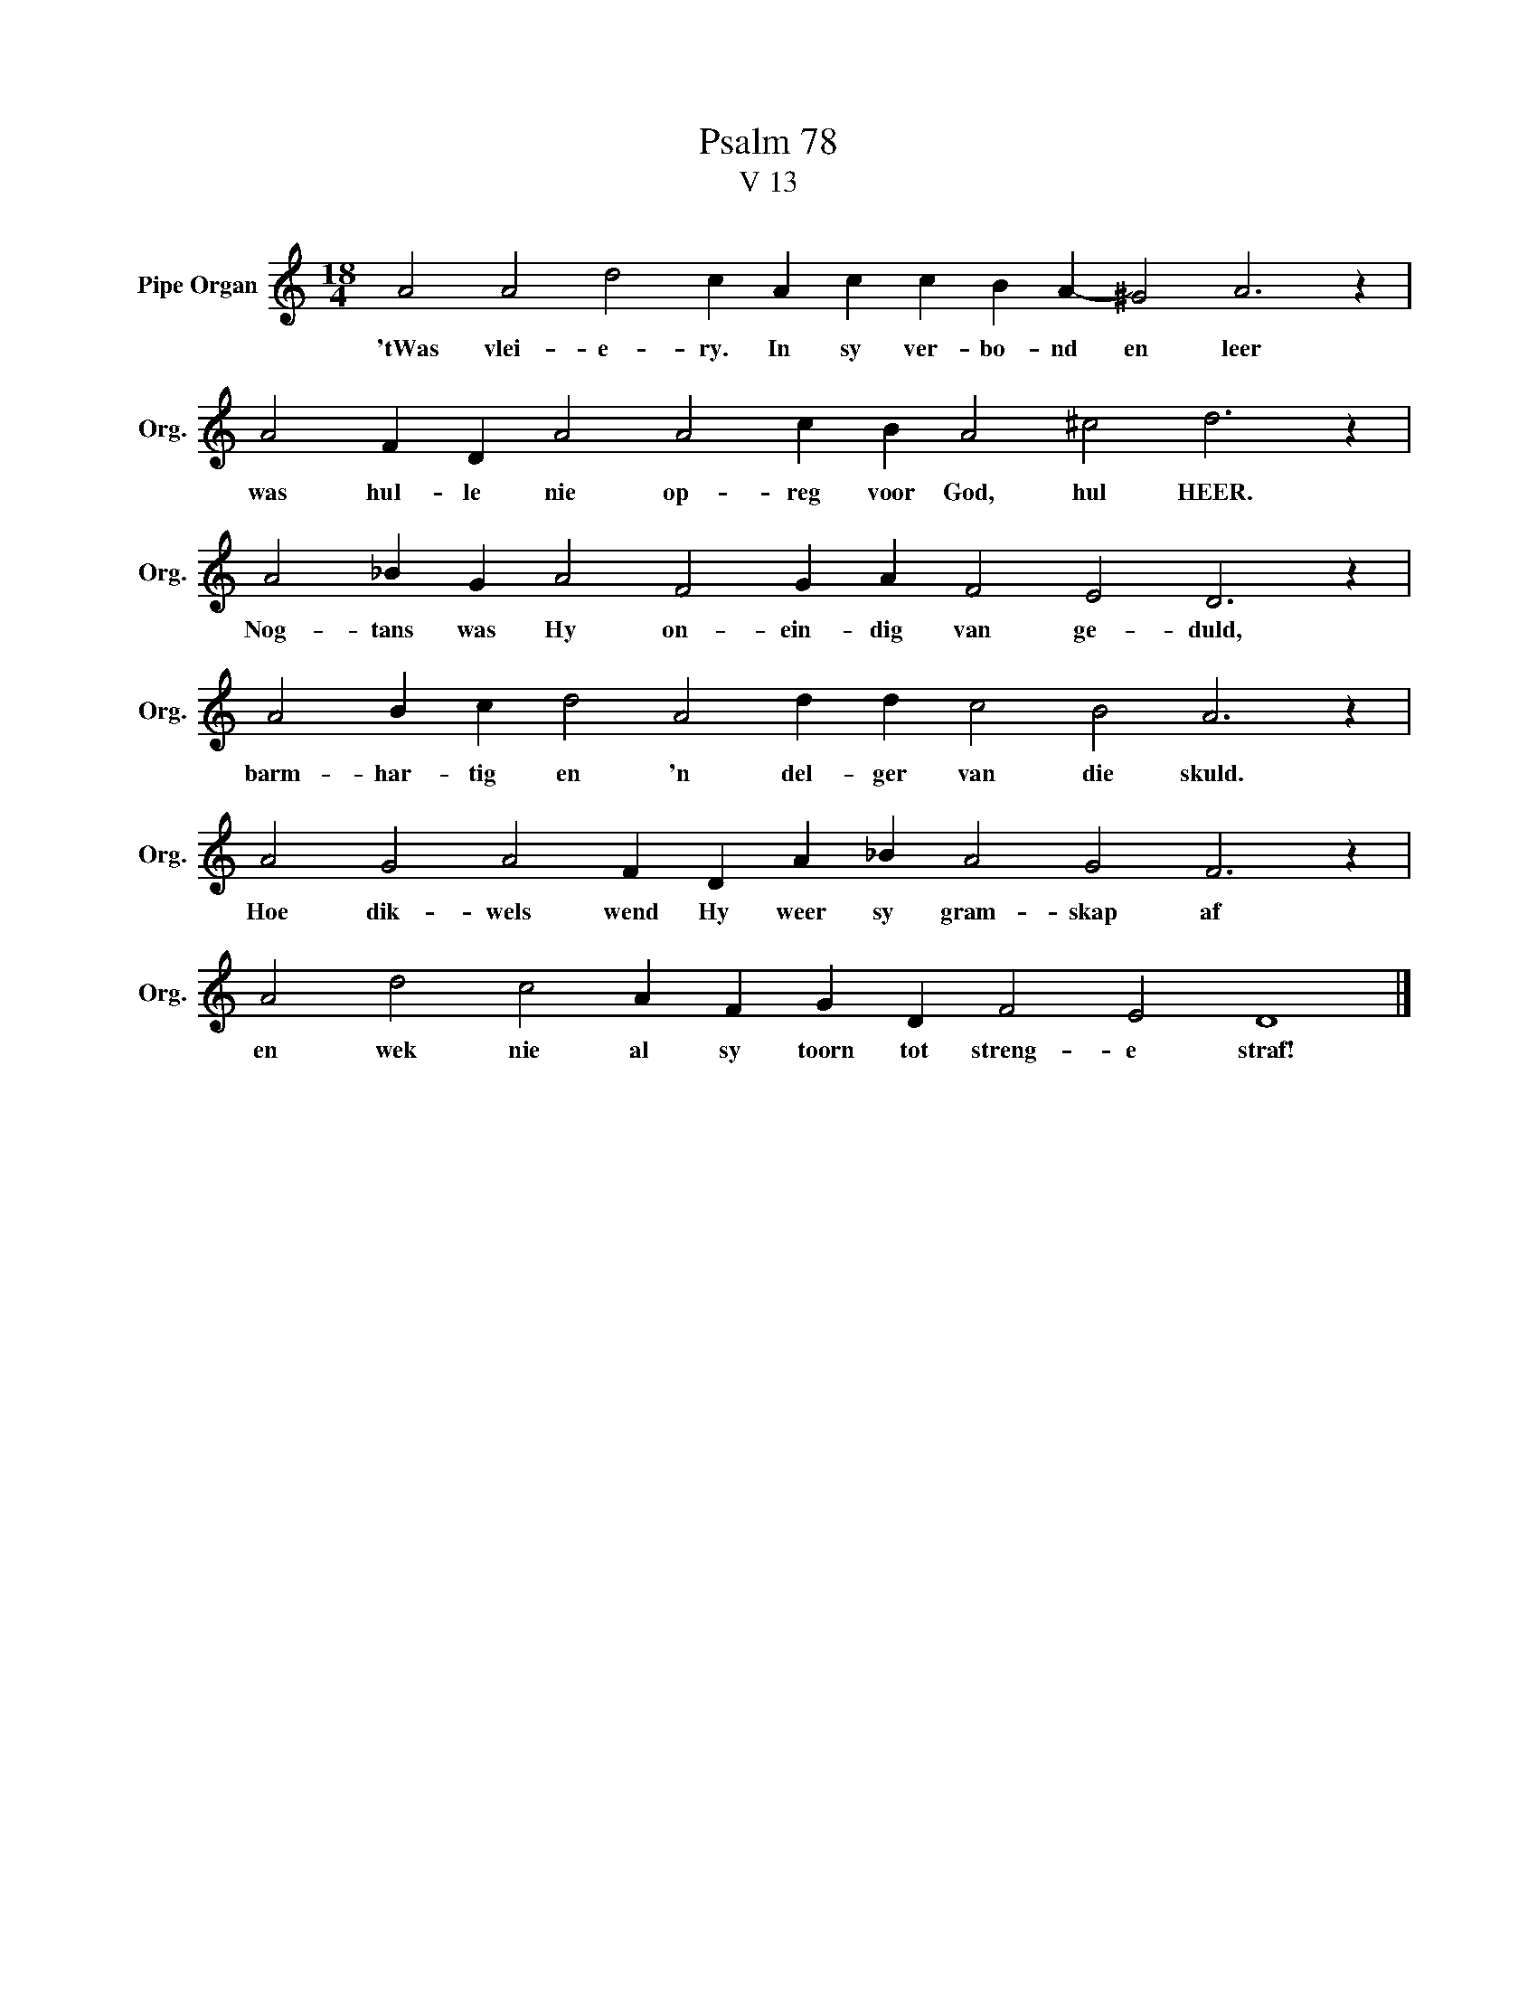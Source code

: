 X:1
T:Psalm 78
T:V 13
L:1/4
M:18/4
I:linebreak $
K:C
V:1 treble nm="Pipe Organ" snm="Org."
V:1
 A2 A2 d2 c A c c B A- ^G2 A3 z |$ A2 F D A2 A2 c B A2 ^c2 d3 z |$ A2 _B G A2 F2 G A F2 E2 D3 z |$ %3
w: 'tWas vlei- e- ry. In sy ver- bo- nd en leer|was hul- le nie op- reg voor God, hul HEER.|Nog- tans was Hy on- ein- dig van ge- duld,|
 A2 B c d2 A2 d d c2 B2 A3 z |$ A2 G2 A2 F D A _B A2 G2 F3 z |$ A2 d2 c2 A F G D F2 E2 D4 |] %6
w: barm- har- tig en 'n del- ger van die skuld.|Hoe dik- wels wend Hy weer sy gram- skap af|en wek nie al sy toorn tot streng- e straf!|

